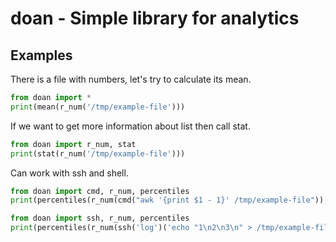 * doan - Simple library for analytics 

** Examples

There is a file with numbers, let's try to calculate its mean.

#+BEGIN_SRC python :results output replace
from doan import *
print(mean(r_num('/tmp/example-file')))
#+END_SRC

#+RESULTS:
: 19.4

If we want to get more information about list then call stat.

#+BEGIN_SRC python :results output replace
from doan import r_num, stat
print(stat(r_num('/tmp/example-file')))
#+END_SRC

#+RESULTS:
: |           mean|           19.4|
: |            std|          3.747|
: |            max|             28|
: |            min|             14|
: |               |             5%|            16%|            25%|            50%|            75%|            84%|            95%|
: |           pcs.|             15|           16.5|           17.5|           18.5|           20.5|             22|           25.5|
: |     calc. pcs.|         11.906|         15.653|        16.8895|           19.4|        21.9105|         23.147|         26.894|
: |      normality|              0|
: 

Can work with ssh and shell.

#+BEGIN_SRC python :results output replace
from doan import cmd, r_num, percentiles
print(percentiles(r_num(cmd("awk '{print $1 - 1}' /tmp/example-file")), [0.95]))
#+END_SRC

#+RESULTS:
: [24.5]

#+BEGIN_SRC python :results output replace
from doan import ssh, r_num, percentiles
print(percentiles(r_num(ssh('log')('echo "1\n2\n3\n" > /tmp/example-file')), [0.95]))
#+END_SRC

#+RESULTS:
: [2.5]

